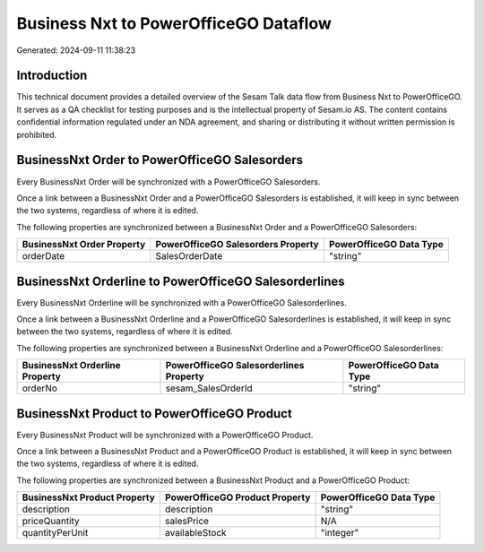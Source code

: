 ======================================
Business Nxt to PowerOfficeGO Dataflow
======================================

Generated: 2024-09-11 11:38:23

Introduction
------------

This technical document provides a detailed overview of the Sesam Talk data flow from Business Nxt to PowerOfficeGO. It serves as a QA checklist for testing purposes and is the intellectual property of Sesam.io AS. The content contains confidential information regulated under an NDA agreement, and sharing or distributing it without written permission is prohibited.

BusinessNxt Order to PowerOfficeGO Salesorders
----------------------------------------------
Every BusinessNxt Order will be synchronized with a PowerOfficeGO Salesorders.

Once a link between a BusinessNxt Order and a PowerOfficeGO Salesorders is established, it will keep in sync between the two systems, regardless of where it is edited.

The following properties are synchronized between a BusinessNxt Order and a PowerOfficeGO Salesorders:

.. list-table::
   :header-rows: 1

   * - BusinessNxt Order Property
     - PowerOfficeGO Salesorders Property
     - PowerOfficeGO Data Type
   * - orderDate
     - SalesOrderDate
     - "string"


BusinessNxt Orderline to PowerOfficeGO Salesorderlines
------------------------------------------------------
Every BusinessNxt Orderline will be synchronized with a PowerOfficeGO Salesorderlines.

Once a link between a BusinessNxt Orderline and a PowerOfficeGO Salesorderlines is established, it will keep in sync between the two systems, regardless of where it is edited.

The following properties are synchronized between a BusinessNxt Orderline and a PowerOfficeGO Salesorderlines:

.. list-table::
   :header-rows: 1

   * - BusinessNxt Orderline Property
     - PowerOfficeGO Salesorderlines Property
     - PowerOfficeGO Data Type
   * - orderNo
     - sesam_SalesOrderId
     - "string"


BusinessNxt Product to PowerOfficeGO Product
--------------------------------------------
Every BusinessNxt Product will be synchronized with a PowerOfficeGO Product.

Once a link between a BusinessNxt Product and a PowerOfficeGO Product is established, it will keep in sync between the two systems, regardless of where it is edited.

The following properties are synchronized between a BusinessNxt Product and a PowerOfficeGO Product:

.. list-table::
   :header-rows: 1

   * - BusinessNxt Product Property
     - PowerOfficeGO Product Property
     - PowerOfficeGO Data Type
   * - description
     - description
     - "string"
   * - priceQuantity
     - salesPrice
     - N/A
   * - quantityPerUnit
     - availableStock
     - "integer"

